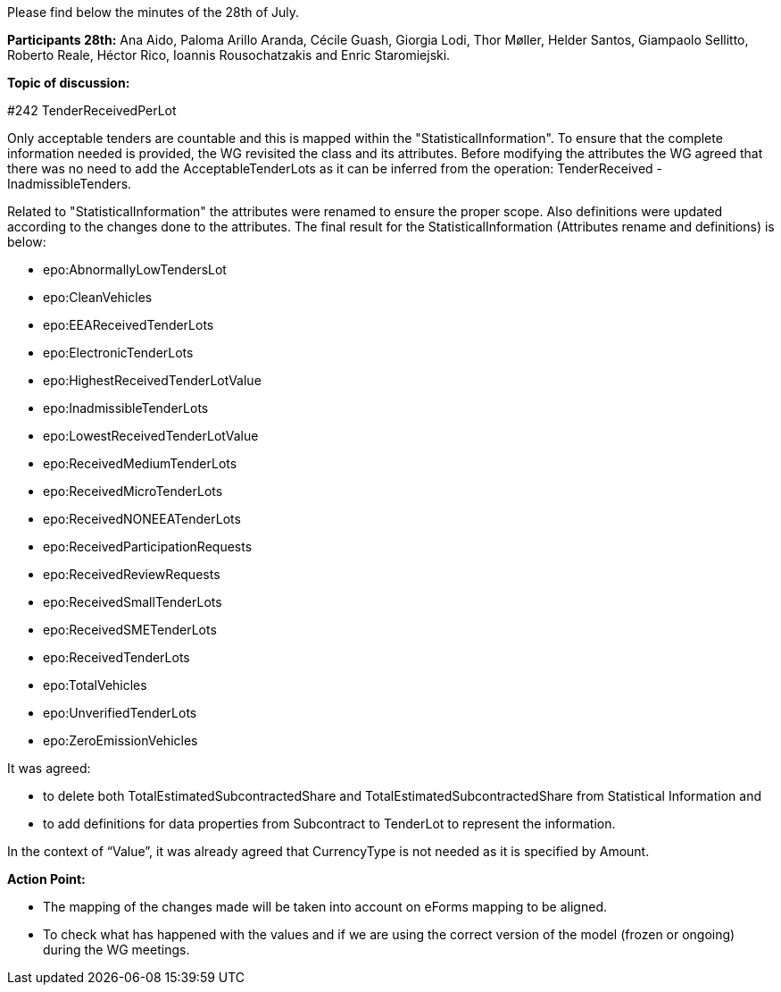 Please find below the minutes of the 28th of July.

**Participants 28th:** Ana Aido, Paloma Arillo Aranda, Cécile Guash, Giorgia Lodi, Thor Møller, Helder Santos, Giampaolo Sellitto, Roberto Reale, Héctor Rico, Ioannis Rousochatzakis and Enric Staromiejski.


**Topic of discussion:**

#242 TenderReceivedPerLot

Only acceptable tenders are countable and this is mapped within the "StatisticalInformation". To ensure that the complete information needed is provided, the WG revisited the class and its attributes.
Before modifying the attributes the WG agreed that there was no need to add the AcceptableTenderLots as it can be inferred from the operation: TenderReceived - InadmissibleTenders.

Related to "StatisticalInformation" the attributes were renamed to ensure the proper scope. Also definitions were updated according to the changes done to the attributes.
The final result for the StatisticalInformation (Attributes rename and definitions) is below:

* epo:AbnormallyLowTendersLot
* epo:CleanVehicles
* epo:EEAReceivedTenderLots
* epo:ElectronicTenderLots
* epo:HighestReceivedTenderLotValue
* epo:InadmissibleTenderLots
* epo:LowestReceivedTenderLotValue
* epo:ReceivedMediumTenderLots
* epo:ReceivedMicroTenderLots
* epo:ReceivedNONEEATenderLots
* epo:ReceivedParticipationRequests
* epo:ReceivedReviewRequests
* epo:ReceivedSmallTenderLots
* epo:ReceivedSMETenderLots
* epo:ReceivedTenderLots
* epo:TotalVehicles
* epo:UnverifiedTenderLots
* epo:ZeroEmissionVehicles

It was agreed:

 - to delete both TotalEstimatedSubcontractedShare and TotalEstimatedSubcontractedShare from Statistical Information and
 - to add definitions for data properties from Subcontract to TenderLot to represent the information.

In the context of “Value”, it was already agreed that CurrencyType is not needed as it is specified by Amount.

**Action Point:**

- The mapping of the changes made will be taken into account on eForms mapping to be aligned.
- To check what has happened with the values and if we are using the correct version of the model (frozen or ongoing) during the WG meetings.
